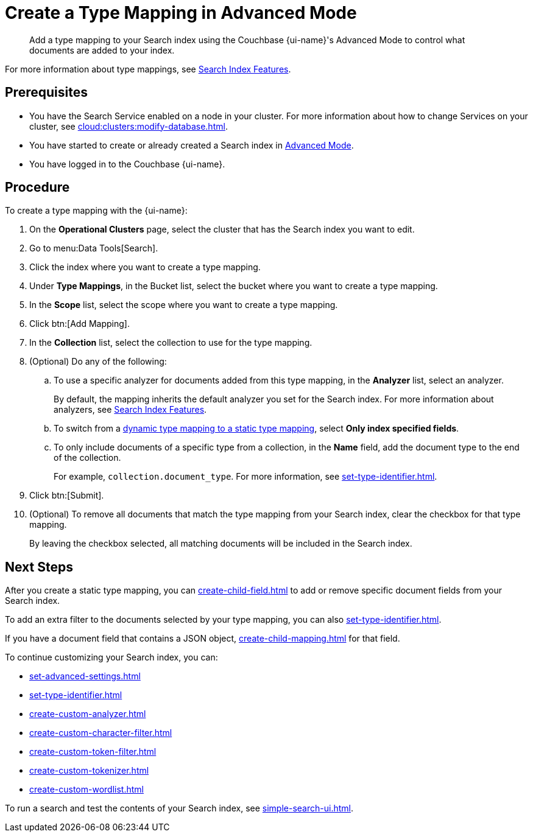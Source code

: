 = Create a Type Mapping in Advanced Mode
:page-topic-type: reference
:page-ui-name: {ui-name}
:page-product-name: {product-name}
:description: Add a type mapping to your Search index using the Couchbase {page-ui-name}'s Advanced Mode to control what documents are added to your index. 

[abstract]
{description}

For more information about type mappings, see xref:customize-index.adoc#type-mappings[Search Index Features].

== Prerequisites

* You have the Search Service enabled on a node in your cluster.
For more information about how to change Services on your cluster, see xref:cloud:clusters:modify-database.adoc[].

* You have started to create or already created a Search index in xref:create-search-index-ui.adoc[Advanced Mode].

* You have logged in to the Couchbase {page-ui-name}.

== Procedure

To create a type mapping with the {page-ui-name}:

. On the *Operational Clusters* page, select the cluster that has the Search index you want to edit.
. Go to menu:Data Tools[Search].
. Click the index where you want to create a type mapping.
. Under *Type Mappings*, in the Bucket list, select the bucket where you want to create a type mapping.
. In the *Scope* list, select the scope where you want to create a type mapping.
. Click btn:[Add Mapping].
. In the *Collection* list, select the collection to use for the type mapping.
. (Optional) Do any of the following:
.. To use a specific analyzer for documents added from this type mapping, in the *Analyzer* list, select an analyzer.
+
By default, the mapping inherits the default analyzer you set for the Search index. 
For more information about analyzers, see xref:customize-index.adoc#analyzers[Search Index Features].
.. To switch from a xref:customize-index.adoc#type-mappings[dynamic type mapping to a static type mapping], select *Only index specified fields*.
.. To only include documents of a specific type from a collection, in the *Name* field, add the document type to the end of the collection.
+
For example, `collection.document_type`.
For more information, see xref:set-type-identifier.adoc[].
. Click btn:[Submit].
. (Optional) To remove all documents that match the type mapping from your Search index, clear the checkbox for that type mapping. 
+
By leaving the checkbox selected, all matching documents will be included in the Search index.

== Next Steps

After you create a static type mapping, you can xref:create-child-field.adoc[] to add or remove specific document fields from your Search index.

To add an extra filter to the documents selected by your type mapping, you can also xref:set-type-identifier.adoc[].

If you have a document field that contains a JSON object, xref:create-child-mapping.adoc[] for that field.

To continue customizing your Search index, you can:

* xref:set-advanced-settings.adoc[]
* xref:set-type-identifier.adoc[]
* xref:create-custom-analyzer.adoc[]
* xref:create-custom-character-filter.adoc[]
* xref:create-custom-token-filter.adoc[]
* xref:create-custom-tokenizer.adoc[] 
* xref:create-custom-wordlist.adoc[]


To run a search and test the contents of your Search index, see xref:simple-search-ui.adoc[].
